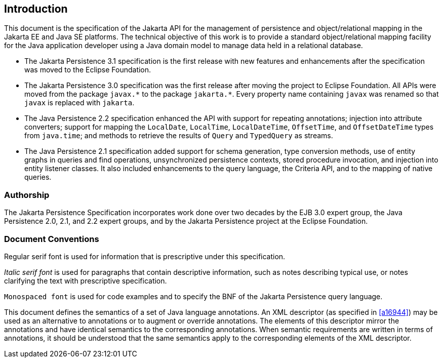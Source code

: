 //
// Copyright (c) 2017, 2023 Contributors to the Eclipse Foundation
//

== Introduction

This document is the specification of the Jakarta API for the management
of persistence and object/relational mapping in the Jakarta EE and Java SE
platforms. The technical objective of this work is to provide a standard
object/relational mapping facility for the Java application developer using
a Java domain model to manage data held in a relational database.

- The Jakarta Persistence 3.1 specification is the first release with new
  features and enhancements after the specification was moved to the Eclipse
  Foundation.

- The Jakarta Persistence 3.0 specification was the first release after moving
  the project to Eclipse Foundation. All APIs were moved from the package
  `javax.pass:[*]` to the package `jakarta.pass:[*]`. Every property name
  containing `javax` was renamed so that `javax` is replaced with `jakarta`.

- The Java Persistence 2.2 specification enhanced the API with support for
  repeating annotations; injection into attribute converters; support for
  mapping the `LocalDate`, `LocalTime`, `LocalDateTime`, `OffsetTime`, and
  `OffsetDateTime` types from `java.time`; and methods to retrieve the results
  of `Query` and `TypedQuery` as streams.

- The Java Persistence 2.1 specification added support for schema generation,
  type conversion methods, use of entity graphs in queries and find operations,
  unsynchronized persistence contexts, stored procedure invocation, and injection
  into entity listener classes. It also included enhancements to the query language,
  the Criteria API, and to the mapping of native queries.

=== Authorship

The Jakarta Persistence Specification incorporates work done over two decades
by the EJB 3.0 expert group, the Java Persistence 2.0, 2.1, and 2.2 expert
groups, and by the Jakarta Persistence project at the Eclipse Foundation.

=== Document Conventions

Regular serif font is used for information that is prescriptive under this
specification.

_Italic serif font_ is used for paragraphs that contain descriptive information,
such as notes describing typical use, or notes clarifying the text with
prescriptive specification.

`Monospaced font` is used for code examples and to specify the BNF of the
Jakarta Persistence query language.

This document defines the semantics of a set of Java language annotations.
An XML descriptor (as specified in <<a16944>>) may be used as an alternative
to annotations or to augment or override annotations. The elements of this
descriptor mirror the annotations and have identical semantics to the
corresponding annotations. When semantic requirements are written in terms
of annotations, it should be understood that the same semantics apply to the
corresponding elements of the XML descriptor.